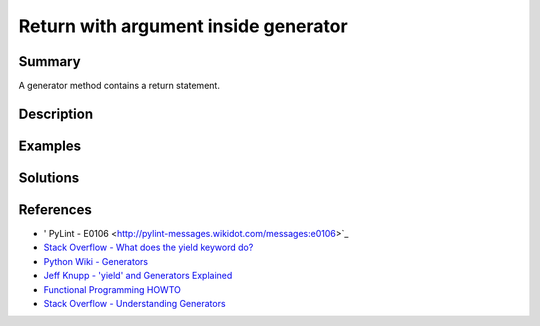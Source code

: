 Return with argument inside generator
===========================

Summary
-------

A generator method contains a return statement.

Description
-----------


Examples
----------

.. code:: python


Solutions
-----------

References
----------

- ' PyLint - E0106 <http://pylint-messages.wikidot.com/messages:e0106>`_
- `Stack Overflow - What does the yield keyword do? <http://stackoverflow.com/questions/231767/what-does-the-yield-keyword-do-in-python>`_
- `Python Wiki - Generators <https://wiki.python.org/moin/Generators>`_
- `Jeff Knupp - 'yield' and Generators Explained <http://www.jeffknupp.com/blog/2013/04/07/improve-your-python-yield-and-generators-explained/>`_
- `Functional Programming HOWTO <https://docs.python.org/2/howto/functional.html#generators>`_
- `Stack Overflow - Understanding Generators <http://stackoverflow.com/questions/1756096/understanding-generators-in-python>`_

